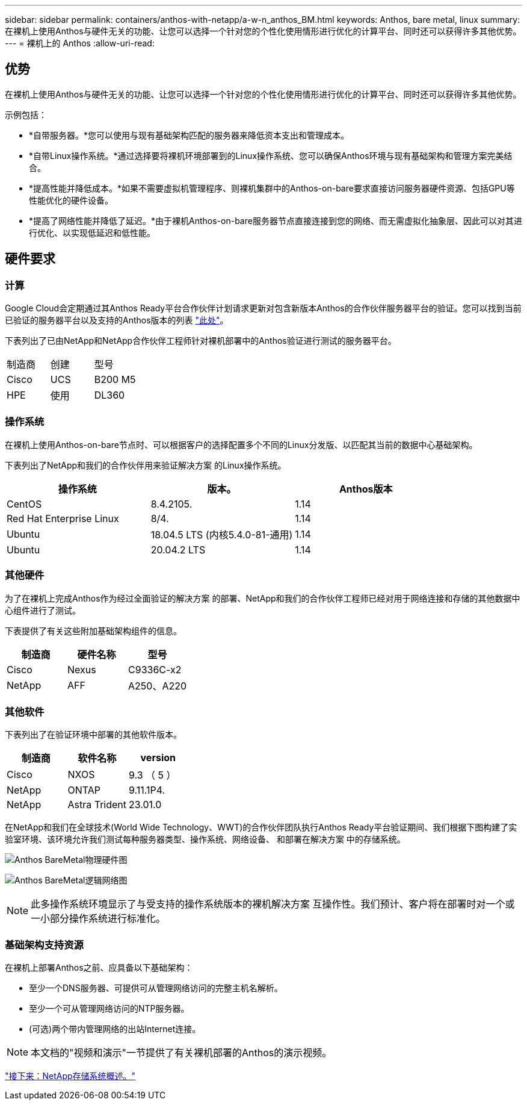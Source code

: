 ---
sidebar: sidebar 
permalink: containers/anthos-with-netapp/a-w-n_anthos_BM.html 
keywords: Anthos, bare metal, linux 
summary: 在裸机上使用Anthos与硬件无关的功能、让您可以选择一个针对您的个性化使用情形进行优化的计算平台、同时还可以获得许多其他优势。 
---
= 裸机上的 Anthos
:allow-uri-read: 




== 优势

在裸机上使用Anthos与硬件无关的功能、让您可以选择一个针对您的个性化使用情形进行优化的计算平台、同时还可以获得许多其他优势。

示例包括：

* *自带服务器。*您可以使用与现有基础架构匹配的服务器来降低资本支出和管理成本。
* *自带Linux操作系统。*通过选择要将裸机环境部署到的Linux操作系统、您可以确保Anthos环境与现有基础架构和管理方案完美结合。
* *提高性能并降低成本。*如果不需要虚拟机管理程序、则裸机集群中的Anthos-on-bare要求直接访问服务器硬件资源、包括GPU等性能优化的硬件设备。
* *提高了网络性能并降低了延迟。*由于裸机Anthos-on-bare服务器节点直接连接到您的网络、而无需虚拟化抽象层、因此可以对其进行优化、以实现低延迟和低性能。




== 硬件要求



=== 计算

Google Cloud会定期通过其Anthos Ready平台合作伙伴计划请求更新对包含新版本Anthos的合作伙伴服务器平台的验证。您可以找到当前已验证的服务器平台以及支持的Anthos版本的列表 https://cloud.google.com/anthos/docs/resources/partner-platforms["此处"^]。

下表列出了已由NetApp和NetApp合作伙伴工程师针对裸机部署中的Anthos验证进行测试的服务器平台。

|===


| 制造商 | 创建 | 型号 


| Cisco | UCS | B200 M5 


| HPE | 使用 | DL360 
|===


=== 操作系统

在裸机上使用Anthos-on-bare节点时、可以根据客户的选择配置多个不同的Linux分发版、以匹配其当前的数据中心基础架构。

下表列出了NetApp和我们的合作伙伴用来验证解决方案 的Linux操作系统。

|===
| 操作系统 | 版本。 | Anthos版本 


| CentOS | 8.4.2105. | 1.14 


| Red Hat Enterprise Linux | 8/4. | 1.14 


| Ubuntu | 18.04.5 LTS (内核5.4.0-81-通用) | 1.14 


| Ubuntu | 20.04.2 LTS | 1.14 
|===


=== 其他硬件

为了在裸机上完成Anthos作为经过全面验证的解决方案 的部署、NetApp和我们的合作伙伴工程师已经对用于网络连接和存储的其他数据中心组件进行了测试。

下表提供了有关这些附加基础架构组件的信息。

|===
| 制造商 | 硬件名称 | 型号 


| Cisco | Nexus | C9336C-x2 


| NetApp | AFF | A250、A220 
|===


=== 其他软件

下表列出了在验证环境中部署的其他软件版本。

|===
| 制造商 | 软件名称 | version 


| Cisco | NXOS | 9.3 （ 5 ） 


| NetApp | ONTAP | 9.11.1P4. 


| NetApp | Astra Trident | 23.01.0 
|===
在NetApp和我们在全球技术(World Wide Technology、WWT)的合作伙伴团队执行Anthos Ready平台验证期间、我们根据下图构建了实验室环境、该环境允许我们测试每种服务器类型、操作系统、网络设备、 和部署在解决方案 中的存储系统。

image:a-w-n_anthos_baremetal_validation.png["Anthos BareMetal物理硬件图"]

image:a-w-n_anthos_baremetal_logical_topology.png["Anthos BareMetal逻辑网络图"]


NOTE: 此多操作系统环境显示了与受支持的操作系统版本的裸机解决方案 互操作性。我们预计、客户将在部署时对一个或一小部分操作系统进行标准化。



=== 基础架构支持资源

在裸机上部署Anthos之前、应具备以下基础架构：

* 至少一个DNS服务器、可提供可从管理网络访问的完整主机名解析。
* 至少一个可从管理网络访问的NTP服务器。
* (可选)两个带内管理网络的出站Internet连接。



NOTE: 本文档的"视频和演示"一节提供了有关裸机部署的Anthos的演示视频。

link:a-w-n_overview_netapp.html["接下来：NetApp存储系统概述。"]
